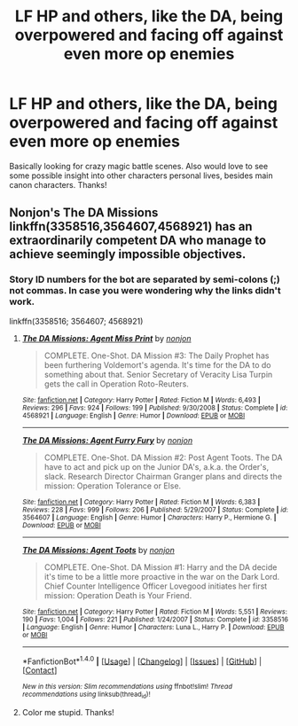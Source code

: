 #+TITLE: LF HP and others, like the DA, being overpowered and facing off against even more op enemies

* LF HP and others, like the DA, being overpowered and facing off against even more op enemies
:PROPERTIES:
:Author: Silentone26
:Score: 4
:DateUnix: 1518976418.0
:DateShort: 2018-Feb-18
:FlairText: Request
:END:
Basically looking for crazy magic battle scenes. Also would love to see some possible insight into other characters personal lives, besides main canon characters. Thanks!


** Nonjon's The DA Missions linkffn(3358516,3564607,4568921) has an extraordinarily competent DA who manage to achieve seemingly impossible objectives.
:PROPERTIES:
:Author: __Pers
:Score: 5
:DateUnix: 1518985320.0
:DateShort: 2018-Feb-18
:END:

*** Story ID numbers for the bot are separated by semi-colons (;) not commas. In case you were wondering why the links didn't work.

linkffn(3358516; 3564607; 4568921)
:PROPERTIES:
:Author: DaniScribe
:Score: 4
:DateUnix: 1518986692.0
:DateShort: 2018-Feb-19
:END:

**** [[http://www.fanfiction.net/s/4568921/1/][*/The DA Missions: Agent Miss Print/*]] by [[https://www.fanfiction.net/u/649528/nonjon][/nonjon/]]

#+begin_quote
  COMPLETE. One-Shot. DA Mission #3: The Daily Prophet has been furthering Voldemort's agenda. It's time for the DA to do something about that. Senior Secretary of Veracity Lisa Turpin gets the call in Operation Roto-Reuters.
#+end_quote

^{/Site/: [[http://www.fanfiction.net/][fanfiction.net]] *|* /Category/: Harry Potter *|* /Rated/: Fiction M *|* /Words/: 6,493 *|* /Reviews/: 296 *|* /Favs/: 924 *|* /Follows/: 199 *|* /Published/: 9/30/2008 *|* /Status/: Complete *|* /id/: 4568921 *|* /Language/: English *|* /Genre/: Humor *|* /Download/: [[http://www.ff2ebook.com/old/ffn-bot/index.php?id=4568921&source=ff&filetype=epub][EPUB]] or [[http://www.ff2ebook.com/old/ffn-bot/index.php?id=4568921&source=ff&filetype=mobi][MOBI]]}

--------------

[[http://www.fanfiction.net/s/3564607/1/][*/The DA Missions: Agent Furry Fury/*]] by [[https://www.fanfiction.net/u/649528/nonjon][/nonjon/]]

#+begin_quote
  COMPLETE. One-Shot. DA Mission #2: Post Agent Toots. The DA have to act and pick up on the Junior DA's, a.k.a. the Order's, slack. Research Director Chairman Granger plans and directs the mission: Operation Tolerance or Else.
#+end_quote

^{/Site/: [[http://www.fanfiction.net/][fanfiction.net]] *|* /Category/: Harry Potter *|* /Rated/: Fiction M *|* /Words/: 6,383 *|* /Reviews/: 228 *|* /Favs/: 999 *|* /Follows/: 206 *|* /Published/: 5/29/2007 *|* /Status/: Complete *|* /id/: 3564607 *|* /Language/: English *|* /Genre/: Humor *|* /Characters/: Harry P., Hermione G. *|* /Download/: [[http://www.ff2ebook.com/old/ffn-bot/index.php?id=3564607&source=ff&filetype=epub][EPUB]] or [[http://www.ff2ebook.com/old/ffn-bot/index.php?id=3564607&source=ff&filetype=mobi][MOBI]]}

--------------

[[http://www.fanfiction.net/s/3358516/1/][*/The DA Missions: Agent Toots/*]] by [[https://www.fanfiction.net/u/649528/nonjon][/nonjon/]]

#+begin_quote
  COMPLETE. One-Shot. DA Mission #1: Harry and the DA decide it's time to be a little more proactive in the war on the Dark Lord. Chief Counter Intelligence Officer Lovegood initiates her first mission: Operation Death is Your Friend.
#+end_quote

^{/Site/: [[http://www.fanfiction.net/][fanfiction.net]] *|* /Category/: Harry Potter *|* /Rated/: Fiction M *|* /Words/: 5,551 *|* /Reviews/: 190 *|* /Favs/: 1,004 *|* /Follows/: 221 *|* /Published/: 1/24/2007 *|* /Status/: Complete *|* /id/: 3358516 *|* /Language/: English *|* /Genre/: Humor *|* /Characters/: Luna L., Harry P. *|* /Download/: [[http://www.ff2ebook.com/old/ffn-bot/index.php?id=3358516&source=ff&filetype=epub][EPUB]] or [[http://www.ff2ebook.com/old/ffn-bot/index.php?id=3358516&source=ff&filetype=mobi][MOBI]]}

--------------

*FanfictionBot*^{1.4.0} *|* [[[https://github.com/tusing/reddit-ffn-bot/wiki/Usage][Usage]]] | [[[https://github.com/tusing/reddit-ffn-bot/wiki/Changelog][Changelog]]] | [[[https://github.com/tusing/reddit-ffn-bot/issues/][Issues]]] | [[[https://github.com/tusing/reddit-ffn-bot/][GitHub]]] | [[[https://www.reddit.com/message/compose?to=tusing][Contact]]]

^{/New in this version: Slim recommendations using/ ffnbot!slim! /Thread recommendations using/ linksub(thread_id)!}
:PROPERTIES:
:Author: FanfictionBot
:Score: 1
:DateUnix: 1518986739.0
:DateShort: 2018-Feb-19
:END:


**** Color me stupid. Thanks!
:PROPERTIES:
:Author: __Pers
:Score: 1
:DateUnix: 1518995596.0
:DateShort: 2018-Feb-19
:END:
